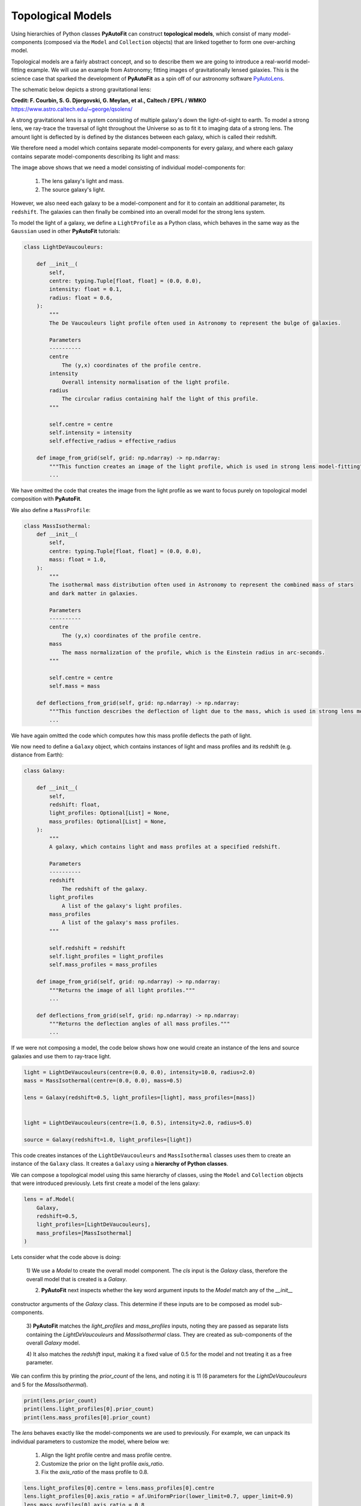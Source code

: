 .. _topological:

Topological Models
------------------

Using hierarchies of Python classes **PyAutoFit** can construct **topological models**, which consist of many
model-components (composed via the ``Model`` and ``Collection`` objects) that are linked together to form one
over-arching model.

Topological models are a fairly abstract concept, and so to describe them we are going to introduce a real-world
model-fitting example. We will use an example from Astronomy; fitting images of gravitationally lensed galaxies.
This is the science case that sparked the development of **PyAutoFit** as a spin off of our astronomy software
`PyAutoLens <https://github.com/Jammy2211/PyAutoLens>`_.

The schematic below depicts a strong gravitational lens:

.. image:: https://raw.githubusercontent.com/Jammy2211/PyAuto/master/docs/overview/images/lensing/schematic.jpg
  :width: 600
  :alt: Alternative text

**Credit: F. Courbin, S. G. Djorgovski, G. Meylan, et al., Caltech / EPFL / WMKO**
https://www.astro.caltech.edu/~george/qsolens/

A strong gravitational lens is a system consisting of multiple galaxy's down the light-of-sight to earth. To model
a strong lens, we ray-trace the traversal of light throughout the Universe so as to fit it to imaging data of a strong
lens. The amount light is deflected by is defined by the distances between each galaxy, which is called their redshift.

We therefore need a model which contains separate model-components for every galaxy, and where each galaxy contains
separate model-components describing its light and mass:

.. image:: https://raw.githubusercontent.com/Jammy2211/PyAutoFit/master/docs/overview/images/lens_model.png
  :width: 600
  :alt: Alternative text

The image above shows that we need a model consisting of individual model-components for:

 1) The lens galaxy's light and mass.
 2) The source galaxy's light.

However, we also need each galaxy to be a model-component and for it to contain an additional parameter,
its ``redshift``. The galaxies can then finally be combined into an overall model for the strong lens system.

To model the light of a galaxy, we define a ``LightProfile`` as a Python class, which behaves in the same way as
the ``Gaussian`` used in other **PyAutoFit** tutorials:

.. code-block:: bash

    class LightDeVaucouleurs:

        def __init__(
            self,
            centre: typing.Tuple[float, float] = (0.0, 0.0),
            intensity: float = 0.1,
            radius: float = 0.6,
        ):
            """
            The De Vaucouleurs light profile often used in Astronomy to represent the bulge of galaxies.

            Parameters
            ----------
            centre
                The (y,x) coordinates of the profile centre.
            intensity
                Overall intensity normalisation of the light profile.
            radius
                The circular radius containing half the light of this profile.
            """

            self.centre = centre
            self.intensity = intensity
            self.effective_radius = effective_radius

        def image_from_grid(self, grid: np.ndarray) -> np.ndarray:
            """This function creates an image of the light profile, which is used in strong lens model-fitting"""
            ...

We have omitted the code that creates the image from the light profile as we want to focus purely on topological model
composition with **PyAutoFit**.

We also define a ``MassProfile``:

.. code-block:: bash

    class MassIsothermal:
        def __init__(
            self,
            centre: typing.Tuple[float, float] = (0.0, 0.0),
            mass: float = 1.0,
        ):
            """
            The isothermal mass distribution often used in Astronomy to represent the combined mass of stars
            and dark matter in galaxies.

            Parameters
            ----------
            centre
                The (y,x) coordinates of the profile centre.
            mass
                The mass normalization of the profile, which is the Einstein radius in arc-seconds.
            """

            self.centre = centre
            self.mass = mass

        def deflections_from_grid(self, grid: np.ndarray) -> np.ndarray:
            """This function describes the deflection of light due to the mass, which is used in strong lens model-fitting"""
            ...

We have again omitted the code which computes how this mass profile deflects the path of light.

We now need to define a ``Galaxy`` object, which contains instances of light and mass profiles and its redshift (e.g.
distance from Earth):

.. code-block:: bash

    class Galaxy:

        def __init__(
            self,
            redshift: float,
            light_profiles: Optional[List] = None,
            mass_profiles: Optional[List] = None,
        ):
            """
            A galaxy, which contains light and mass profiles at a specified redshift.

            Parameters
            ----------
            redshift
                The redshift of the galaxy.
            light_profiles
                A list of the galaxy's light profiles.
            mass_profiles
                A list of the galaxy's mass profiles.
            """

            self.redshift = redshift
            self.light_profiles = light_profiles
            self.mass_profiles = mass_profiles

        def image_from_grid(self, grid: np.ndarray) -> np.ndarray:
            """Returns the image of all light profiles."""
            ...

        def deflections_from_grid(self, grid: np.ndarray) -> np.ndarray:
            """Returns the deflection angles of all mass profiles."""
            ...

If we were not composing a model, the code below shows how one would create an instance of the lens and source galaxies
and use them to ray-trace light.

.. code-block:: bash

    light = LightDeVaucouleurs(centre=(0.0, 0.0), intensity=10.0, radius=2.0)
    mass = MassIsothermal(centre=(0.0, 0.0), mass=0.5)

    lens = Galaxy(redshift=0.5, light_profiles=[light], mass_profiles=[mass])


    light = LightDeVaucouleurs(centre=(1.0, 0.5), intensity=2.0, radius=5.0)

    source = Galaxy(redshift=1.0, light_profiles=[light])

This code creates instances of the ``LightDeVaucouleurs`` and ``MassIsothermal`` classes uses them to create an
instance of the ``Galaxy`` class. It creates a ``Galaxy`` using a **hierarchy of Python classes**.

We can compose a topological model using this same hierarchy of classes, using the ``Model`` and ``Collection`` objects
that were introduced previously. Lets first create a model of the lens galaxy:

.. code-block:: bash

    lens = af.Model(
        Galaxy,
        redshift=0.5,
        light_profiles=[LightDeVaucouleurs],
        mass_profiles=[MassIsothermal]
    )

Lets consider what the code above is doing:

 1) We use a `Model` to create the overall model component. The `cls` input is the `Galaxy` class, therefore the
 overall model that is created is a `Galaxy`.

 2) **PyAutoFit** next inspects whether the key word argument inputs to the `Model` match any of the `__init__`
constructor arguments of the `Galaxy` class. This determine if these inputs are to be composed as model sub-components.

 3) **PyAutoFit** matches the `light_profiles` and  `mass_profiles` inputs, noting they are passed as separate lists
 containing the `LightDeVaucouleurs` and `MassIsothermal` class. They are created as sub-components of the overall
 `Galaxy` model.

 4) It also matches the `redshift` input, making it a fixed value of 0.5 for the model and not treating it as a
 free parameter.

We can confirm this by printing the `prior_count` of the lens, and noting it is 11 (6 parameters for
the `LightDeVaucouleurs` and 5 for the `MassIsothermal`).

.. code-block:: bash

    print(lens.prior_count)
    print(lens.light_profiles[0].prior_count)
    print(lens.mass_profiles[0].prior_count)

The `lens` behaves exactly like the model-components we are used to previously. For example, we can unpack its
individual parameters to customize the model, where below we:

 1) Align the light profile centre and mass profile centre.
 2) Customize the prior on the light profile `axis_ratio`.
 3) Fix the `axis_ratio` of the mass profile to 0.8.

.. code-block:: bash

    lens.light_profiles[0].centre = lens.mass_profiles[0].centre
    lens.light_profiles[0].axis_ratio = af.UniformPrior(lower_limit=0.7, upper_limit=0.9)
    lens.mass_profiles[0].axis_ratio = 0.8

We can now create a model of our source galaxy using the same API.

.. code-block:: bash

    source = af.Model(
        astro.Galaxy,
        redshift=1.0,
        light_profiles=[af.Model(astro.lp.LightExponential)]
    )

We can now create our overall strong lens model, using a `Collection` in the same way we have seen previously.

.. code-block:: bash

    model = af.Collection(galaxies=af.Collection(lens=lens, source=source))

The model contains both galaxies in the strong lens, alongside all of their light and mass profiles.

For every iteration of the non-linear search **PyAutoFit** generates an instance of this model, where all of the
`LightDeVaucouleurs`, `MassIsothermal` and `Galaxy` parameters of the are determined via their priors.

An example instance is show below:

.. code-block:: bash

    print("Strong Lens Model Instance:")
    print("Lens Galaxy = ", instance.galaxies.lens)
    print("Lens Galaxy Bulge = ", instance.galaxies.lens.light_profiles)
    print("Lens Galaxy Bulge Centre = ", instance.galaxies.lens.light_profiles[0].centre)
    print("Lens Galaxy Mass Centre = ", instance.galaxies.lens.mass_profiles[0].centre)
    print("Source Galaxy = ", instance.galaxies.source)

This model can therefore be used in a **PyAutoFit** `Analysis` class and `log_likelihood_function`.

**Extensibility:**

This example project highlights how topological models can make certain model-fitting problem fully extensible. For
example:

 1) A `Galaxy` class can be created using any combination of light and mass profiles, because it implements their
 `image_from_grid` and `deflections_from_grid` methods as the sum of individual profiles.

 2) The overall strong lens model can contain any number of `Galaxy`'s, as these methods and their redshifts are used
 to implement the lensing calculations in the `Analysis` class and `log_likelihood_function`.

Thus, for problems of this nature, we can design and write code in a way that fully utilizes **PyAutoFit**'s topological
modeling features to compose and fits models of arbritrary complexity and dimensionality.

To illustrate this further, consider the following dataset which is called a *strong lens galaxy cluster*:

.. image:: https://raw.githubusercontent.com/Jammy2211/PyAutoFit/master/docs/overview/images/cluster_example.png
  :width: 600
  :alt: Alternative text

For this strong lens, there are many tens of strong lens galaxies as well as multiple background source galaxies.
However, despite it being a significantly more complex system than the single-galaxy strong lens we modeled above,
our use of topological models ensures that we can model such datasets without any additional code development, for
example:

.. code-block:: bash

    lens_0 = af.Model(
        Galaxy,
        redshift=0.5,
        light_profiles=[LightDeVaucouleurs],
        mass_profiles=[MassIsothermal]
    )

    lens_1 = af.Model(
        Galaxy,
        redshift=0.5,
        light_profiles=[LightDeVaucouleurs],
        mass_profiles=[MassIsothermal]
    )

    source_0 = af.Model(
        astro.Galaxy,
        redshift=1.0,
        light_profiles=[af.Model(astro.lp.LightExponential)]
    )

    # ... repeat for desired model complexity ...

    model = af.Collection(
        galaxies=af.Collection(
            lens_0=lens_0,
            lens_1=lens_1,
            source_0=source_0,
            # ... repeat for desired model complexity ...
        )
    )

**PyAutoFit** therefore gives us full control over the composition and customization of high dimensional topological
models.